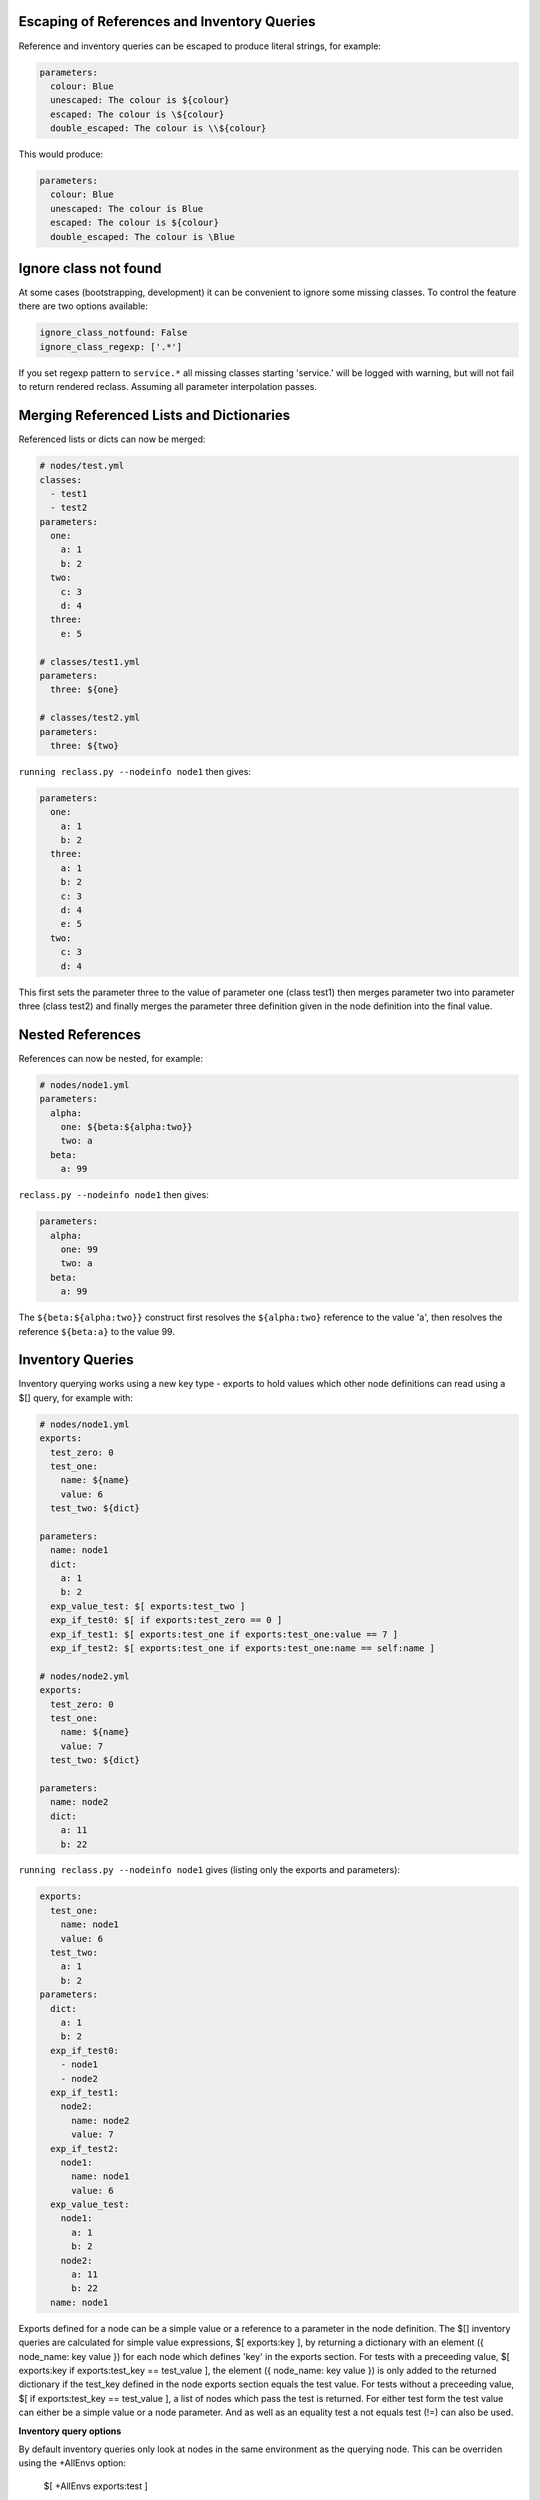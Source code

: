 Escaping of References and Inventory Queries
--------------------------------------------

Reference and inventory queries can be escaped to produce literal strings, for example:

.. code-block:: yaml

  parameters:
    colour: Blue
    unescaped: The colour is ${colour}
    escaped: The colour is \${colour}
    double_escaped: The colour is \\${colour}


This would produce:

.. code-block:: yaml

  parameters:
    colour: Blue
    unescaped: The colour is Blue
    escaped: The colour is ${colour}
    double_escaped: The colour is \Blue



Ignore class not found
----------------------

At some cases (bootstrapping, development) it can be convenient to ignore some missing classes.
To control the feature there are two options available:

.. code-block:: yaml

  ignore_class_notfound: False
  ignore_class_regexp: ['.*']

If you set regexp pattern to ``service.*`` all missing classes starting 'service.' will be logged with warning, but will not
fail to return rendered reclass. Assuming all parameter interpolation passes.



Merging Referenced Lists and Dictionaries
-----------------------------------------

Referenced lists or dicts can now be merged:

.. code-block:: yaml

  # nodes/test.yml
  classes:
    - test1
    - test2
  parameters:
    one:
      a: 1
      b: 2
    two:
      c: 3
      d: 4
    three:
      e: 5

  # classes/test1.yml
  parameters:
    three: ${one}

  # classes/test2.yml
  parameters:
    three: ${two}

``running reclass.py --nodeinfo node1`` then gives:

.. code-block:: yaml

  parameters:
    one:
      a: 1
      b: 2
    three:
      a: 1
      b: 2
      c: 3
      d: 4
      e: 5
    two:
      c: 3
      d: 4

This first sets the parameter three to the value of parameter one (class test1) then merges parameter two into
parameter three (class test2) and finally merges the parameter three definition given in the node definition into
the final value.



Nested References
-----------------

References can now be nested, for example:

.. code-block:: yaml

  # nodes/node1.yml
  parameters:
    alpha:
      one: ${beta:${alpha:two}}
      two: a
    beta:
      a: 99

``reclass.py --nodeinfo node1`` then gives:

.. code-block:: yaml

  parameters:
    alpha:
      one: 99
      two: a
    beta:
      a: 99

The ``${beta:${alpha:two}}`` construct first resolves the ``${alpha:two}`` reference to the value 'a', then resolves
the reference ``${beta:a}`` to the value 99.



Inventory Queries
-----------------

Inventory querying works using a new key type - exports to hold values which other node definitions can read using a $[] query, for example with:

.. code-block:: yaml

  # nodes/node1.yml
  exports:
    test_zero: 0
    test_one:
      name: ${name}
      value: 6
    test_two: ${dict}

  parameters:
    name: node1
    dict:
      a: 1
      b: 2
    exp_value_test: $[ exports:test_two ]
    exp_if_test0: $[ if exports:test_zero == 0 ]
    exp_if_test1: $[ exports:test_one if exports:test_one:value == 7 ]
    exp_if_test2: $[ exports:test_one if exports:test_one:name == self:name ]

  # nodes/node2.yml
  exports:
    test_zero: 0
    test_one:
      name: ${name}
      value: 7
    test_two: ${dict}

  parameters:
    name: node2
    dict:
      a: 11
      b: 22


``running reclass.py --nodeinfo node1``  gives (listing only the exports and parameters):

.. code-block:: yaml

  exports:
    test_one:
      name: node1
      value: 6
    test_two:
      a: 1
      b: 2
  parameters:
    dict:
      a: 1
      b: 2
    exp_if_test0:
      - node1
      - node2
    exp_if_test1:
      node2:
        name: node2
        value: 7
    exp_if_test2:
      node1:
        name: node1
        value: 6
    exp_value_test:
      node1:
        a: 1
        b: 2
      node2:
        a: 11
        b: 22
    name: node1


Exports defined for a node can be a simple value or a reference to a parameter in the node definition.
The $[] inventory queries are calculated for simple value expressions, $[ exports:key ], by returning
a dictionary with an element ({ node_name: key value }) for each node which defines 'key' in the exports
section. For tests with a preceeding value, $[ exports:key if exports:test_key == test_value ], the
element ({ node_name: key value }) is only added to the returned dictionary if the test_key defined in
the node exports section equals the test value. For tests without a preceeding value,
$[ if exports:test_key == test_value ], a list of nodes which pass the test is returned. For either test
form the test value can either be a simple value or a node parameter. And as well as an equality test
a not equals test (!=) can also be used.


**Inventory query options**

By default inventory queries only look at nodes in the same environment as the querying node. This can be
overriden using the +AllEnvs option:

  $[ +AllEnvs exports:test ]

Any errors in rendering the export parameters for a node will give an error for the inventory query as a whole.
This can be overriden using the +IgnoreErrors option:

  $[ +IgnoreErrors exports:test ]

With the +IgnoreErrors option nodes which generate an error evaluating exports:test will be ignored.

Inventory query options can be combined:

  $[ +AllEnvs +IgnoreErrors exports:test ]

**Logical operators and/or**

The logical operators and/or can be used in inventory queries:

  $[ exports:test_value if exports:test_zero == 0 and exports:test_one == self:value ]

The individual elements of the if statement are evaluated and combined with the logical operators starting from the
left and working to the right.


**Inventory query example**

Defining a cluster of machines using an inventory query, for example to open access to a database server to a
group of nodes. Given exports/parameters for nodes of the form:

.. code-block:: yaml

# for all nodes requiring access to the database server
exports:
  host:
    ip_address: aaa.bbb.ccc.ddd
  cluster: _some_cluster_name_

.. code-block:: yaml

# for the database server
parameters:
  cluster_name: production-cluster
  postgresql:
    server:
      clients: $[ exports:host:ip_address if exports:cluster == self:cluster_name ]

This will generate a dictionary with an entry for node where the export:cluster key for a node is equal to the
parameter:cluster_name key of the node on which the inventory query is run on. Each entry in the generated dictionary
will contain the value of the exports:host:ip_address key. The output dictionary (depending on node definitions)
would look like:

.. code-block:: yaml

node1:
  ip_address: aaa.bbb.ccc.ddd
node2:
  ip_address: www.xxx.yyy.zzz

For nodes where exports:cluster key is not defined or where the key is not equal to self:cluster_name no entry is made
in the output dictionary.

In practise the exports:cluster key can be set using a parameter reference:

.. code-block:: yaml

exports:
  cluster: ${cluster_name}
parameters:
  cluster_name: production-cluster

The above exports and parameter definitions could be put into a separate class and then included by nodes which require
access to the database and included by the database server as well.
